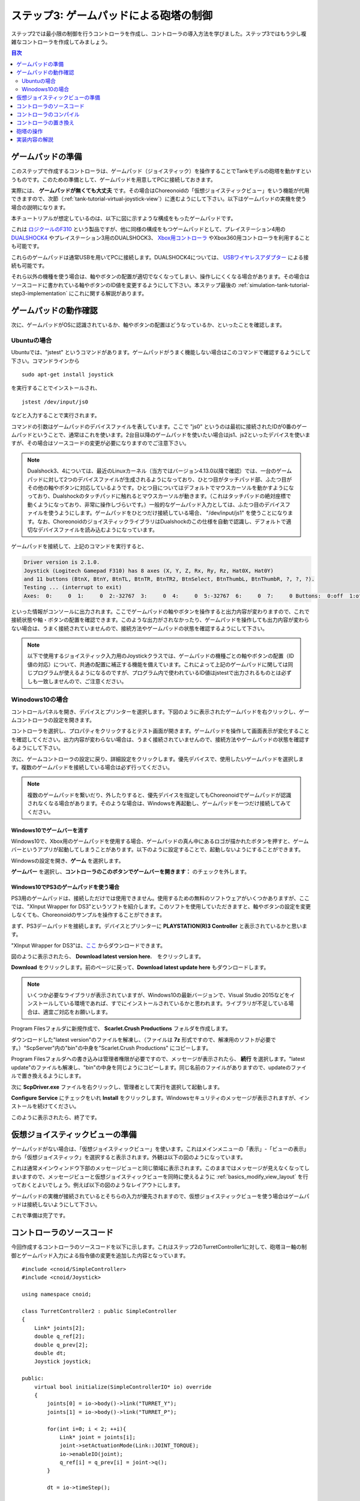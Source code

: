 
ステップ3: ゲームパッドによる砲塔の制御
=======================================

ステップ2では最小限の制御を行うコントローラを作成し、コントローラの導入方法を学びました。ステップ3ではもう少し複雑なコントローラを作成してみましょう。

.. contents:: 目次
   :local:
   :depth: 2

.. _simulation-tank-tutorial-gamepad:

ゲームパッドの準備
------------------

.. highlight:: sh

このステップで作成するコントローラは、ゲームパッド（ジョイスティック）を操作することでTankモデルの砲塔を動かすというものです。このための準備として、ゲームパッドを用意してPCに接続しておきます。

実際には、 **ゲームパッドが無くても大丈夫** です。その場合はChoreonoidの「仮想ジョイスティックビュー」をいう機能が代用できますので、次節（:ref:`tank-tutorial-virtual-joystick-view`）に進むようにして下さい。以下はゲームパッドの実機を使う場合の説明になります。

本チュートリアルが想定しているのは、以下に図に示すような構成をもったゲームパッドです。

.. image:: images/f310.jpg

これは `ロジクールのF310 <http://gaming.logicool.co.jp/ja-jp/product/f310-gamepad>`_ という製品ですが、他に同様の構成をもつゲームパッドとして、プレイステーション4用の `DUALSHOCK4 <http://www.jp.playstation.com/ps4/peripheral/cuhzct1j.html>`_ やプレイステーション3用のDUALSHOCK3、 `Xbox用コントローラ <https://www.xbox.com/ja-JP/xbox-one/accessories/controllers/xbox-black-wireless-controller>`_ やXbox360用コントローラを利用することも可能です。

これらのゲームパッドは通常USBを用いてPCに接続します。DUALSHOCK4については、 `USBワイヤレスアダプター <http://www.jp.playstation.com/ps4/peripheral/cuhzwa1j.html>`_ による接続も可能です。

それら以外の機種を使う場合は、軸やボタンの配置が適切でなくなってしまい、操作しにくくなる場合があります。その場合はソースコードに書かれている軸やボタンのID値を変更するようにして下さい。本ステップ最後の :ref:`simulation-tank-tutorial-step3-implementation` にこれに関する解説があります。

ゲームパッドの動作確認
--------------------------

次に、ゲームパッドがOSに認識されているか、軸やボタンの配置はどうなっているか、といったことを確認します。

Ubuntuの場合
~~~~~~~~~~~~~~~~~~

Ubuntuでは、"jstest" というコマンドがあります。ゲームパッドがうまく機能しない場合はこのコマンドで確認するようにして下さい。コマンドラインから ::

 sudo apt-get install joystick
  
を実行することでインストールされ、 ::
   
 jstest /dev/input/js0
  
などと入力することで実行されます。

コマンドの引数はゲームパッドのデバイスファイルを表しています。ここで "js0" というのは最初に接続されたIDが0番のゲームパッドということで、通常はこれを使います。2台目以降のゲームパッドを使いたい場合はjs1、js2といったデバイスを使いますが、その場合はソースコードの変更が必要になりますのでご注意下さい。

.. note:: Dualshock3、4については、最近のLinuxカーネル（当方ではバージョン4.13.0以降で確認）では、一台のゲームパッドに対して2つのデバイスファイルが生成されるようになっており、ひとつ目がタッチパッド部、ふたつ目がその他の軸やボタンに対応しているようです。ひとつ目についてはデフォルトでマウスカーソルを動かすようになっており、Dualshockのタッチパッドに触れるとマウスカーソルが動きます。（これはタッチパッドの絶対座標で動くようになっており、非常に操作しづらいです。）一般的なゲームパッド入力としては、ふたつ目のデバイスファイルを使うようにします。ゲームパッドをひとつだけ接続している場合、 "/dev/input/js1" を使うことになります。なお、ChoreonoidのジョイスティックライブラリはDualshockのこの仕様を自動で認識し、デフォルトで適切なデバイスファイルを読み込むようになっています。

ゲームパッドを接続して、上記のコマンドを実行すると、

.. code-block:: text

 Driver version is 2.1.0.
 Joystick (Logitech Gamepad F310) has 8 axes (X, Y, Z, Rx, Ry, Rz, Hat0X, Hat0Y)
 and 11 buttons (BtnX, BtnY, BtnTL, BtnTR, BtnTR2, BtnSelect, BtnThumbL, BtnThumbR, ?, ?, ?).
 Testing ... (interrupt to exit)
 Axes:  0:     0  1:     0  2:-32767  3:     0  4:     0  5:-32767  6:     0  7:     0 Buttons:  0:off  1:off  2:off  3:off  4:off  5:off  6:off  7:off  8:off  9:off 10:off

といった情報がコンソールに出力されます。ここでゲームパッドの軸やボタンを操作すると出力内容が変わりますので、これで接続状態や軸・ボタンの配置を確認できます。このような出力がされなかったり、ゲームパッドを操作しても出力内容が変わらない場合は、うまく接続されていませんので、接続方法やゲームパッドの状態を確認するようにして下さい。

.. note:: 以下で使用するジョイスティック入力用のJoystickクラスでは、ゲームパッドの機種ごとの軸やボタンの配置（ID値の対応）について、共通の配置に補正する機能を備えています。これによって上記のゲームパッドに関しては同じプログラムが使えるようになるのですが、プログラム内で使われているID値はjstestで出力されるものとは必ずしも一致しませんので、ご注意ください。

.. _tank-tutorial-virtual-joystick-view:

Winodows10の場合
~~~~~~~~~~~~~~~~~~~~~

コントロールパネルを開き、デバイスとプリンターを選択します。下図のように表示されたゲームパッドを右クリックし、ゲームコントローラの設定を開きます。

.. image:: images/gamePad1_windows.png

コントローラを選択し、プロパティをクリックするとテスト画面が開きます。ゲームパッドを操作して画面表示が変化することを確認してください。出力内容が変わらない場合は、うまく接続されていませんので、接続方法やゲームパッドの状態を確認するようにして下さい。

.. image:: images/gamePad2_windows.png

次に、ゲームコントローラの設定に戻り、詳細設定をクリックします。優先デバイスで、使用したいゲームパッドを選択します。複数のゲームパッドを接続している場合は必ず行ってください。

.. image:: images/gamePad3_windows.png

.. note:: 複数のゲームパッドを繋いだり、外したりすると、優先デバイスを指定してもChoreonoidでゲームパッドが認識されなくなる場合があります。そのような場合は、Windowsを再起動し、ゲームパッドを一つだけ接続してみてください。

Windows10でゲームバーを消す
"""""""""""""""""""""""""""""""

Windows10で、Xbox用のゲームパッドを使用する場合、ゲームパッドの真ん中にあるロゴが描かれたボタンを押すと、ゲームバーというアプリが起動してしまうことがあります。以下のように設定することで、起動しないようにすることができます。

Windowsの設定を開き、**ゲーム** を選択します。

.. image:: images/GameBar1.png

**ゲームバー** を選択し、**コントローラのこのボタンでゲームバーを開きます：** のチェックを外します。

.. image:: images/GameBar2.png

Windows10でPS3のゲームパッドを使う場合
"""""""""""""""""""""""""""""""""""""""""""

PS3用のゲームパッドは、接続しただけでは使用できません。使用するための無料のソフトウェアがいくつかありますが、ここでは、"XInput Wrapper for DS3"というソフトを紹介します。このソフトを使用していただきますと、軸やボタンの設定を変更しなくても、Choreonoidのサンプルを操作することができます。

まず、PS3デームパッドを接続します。デバイスとプリンターに **PLAYSTATION(R)3 Controller** と表示されているかと思います。

"XInput Wrapper for DS3"は、`ここ <https://forums.pcsx2.net/Thread-XInput-Wrapper-for-DS3-and-Play-com-USB-Dual-DS2-Controller>`_ からダウンロードできます。

.. image:: images/WrapperForDS3.png

図のように表示されたら、 **Download latest version here.**　をクリックします。

.. image:: images/WrapperForDS3_1.png

**Download** をクリックします。前のページに戻って、**Download latest update here** もダウンロードします。

.. note:: いくつか必要なライブラリが表示されていますが、Windows10の最新バージョンで、Visual Studio 2015などをインストールしている環境であれば、すでにインストールされているかと思われます。ライブラリが不足している場合は、適宜ご対応をお願いします。

Program Filesフォルダに新規作成で、 **Scarlet.Crush Productions** フォルダを作成します。

ダウンロードした"latest version"のファイルを解凍し、（ファイルは **7z** 形式ですので、解凍用のソフトが必要です。）"ScpServer"内の"bin"の中身を"Scarlet.Crush Productions" にコピーします。

.. image:: images/WrapperForDS3_2.png

Program Filesフォルダへの書き込みは管理者権限が必要ですので、メッセージが表示されたら、 **続行** を選択します。"latest update"のファイルも解凍し、"bin"の中身を同じようにコピーします。同じ名前のファイルがありますので、updateのファイルで置き換えるようにします。

次に **ScpDriver.exe** ファイルを右クリックし、管理者として実行を選択して起動します。

.. image:: images/WrapperForDS3_7.png

**Configure Service** にチェックをいれ **Install** をクリックします。Windowsセキュリティのメッセージが表示されますが、インストールを続けてください。

.. image:: images/WrapperForDS3_9.png

このように表示されたら、終了です。

仮想ジョイスティックビューの準備
--------------------------------

ゲームパッドがない場合は、「仮想ジョイスティックビュー」を使います。これはメインメニューの「表示」-「ビューの表示」から「仮想ジョイスティック」を選択すると表示されます。外観は以下の図のようになっています。

.. image:: images/joystickview.png

これは通常メインウィンドウ下部のメッセージビューと同じ領域に表示されます。このままではメッセージが見えなくなってしまいますので、メッセージビューと仮想ジョイスティックビューを同時に使えるように :ref:`basics_modify_view_layout` を行っておくとよいでしょう。例えば以下の図のようなレイアウトにします。

.. image:: images/joystickview-layout.png

ゲームパッドの実機が接続されているとそちらの入力が優先されますので、仮想ジョイスティックビューを使う場合はゲームパッドは接続しないようにして下さい。

これで準備は完了です。


コントローラのソースコード
--------------------------

.. highlight:: C++
   :linenothreshold: 7

今回作成するコントローラのソースコードを以下に示します。これはステップ2のTurretController1に対して、砲塔ヨー軸の制御とゲームパッド入力による指令値の変更を追加した内容となっています。 ::

 #include <cnoid/SimpleController>
 #include <cnoid/Joystick>
 
 using namespace cnoid;
 
 class TurretController2 : public SimpleController
 { 
     Link* joints[2];
     double q_ref[2];
     double q_prev[2];
     double dt;
     Joystick joystick;
 
 public:
     virtual bool initialize(SimpleControllerIO* io) override
     {
         joints[0] = io->body()->link("TURRET_Y");
         joints[1] = io->body()->link("TURRET_P");
 
         for(int i=0; i < 2; ++i){
             Link* joint = joints[i];
             joint->setActuationMode(Link::JOINT_TORQUE);
             io->enableIO(joint);
             q_ref[i] = q_prev[i] = joint->q();
         }
 
         dt = io->timeStep();
       
         return true;
     }
 
     virtual bool control() override
     {
         static const double P = 200.0;
         static const double D = 50.0;
         static const int axisID[] = { 2, 3 };
 
         joystick.readCurrentState();
 
         for(int i=0; i < 2; ++i){
             Link* joint = joints[i];
             double q = joint->q();
             double dq = (q - q_prev[i]) / dt;
             double dq_ref = 0.0;
 
             double pos = joystick.getPosition(axisID[i]);
             if(fabs(pos) > 0.25){
                 double deltaq = 0.002 * pos;
                 q_ref[i] += deltaq;
                 dq_ref = deltaq / dt;
             }
      
             joint->u() = P * (q_ref[i] - q) + D * (dq_ref - dq);
             q_prev[i] = q;
         }
 
         return true;
     }
 };
 
 CNOID_IMPLEMENT_SIMPLE_CONTROLLER_FACTORY(TurretController2)

コントローラのコンパイル
------------------------

上記のソースコードを入力・保存し、コンパイルを行いましょう。

手順はステップ2で行ったのと同様です。ソースコードを "TurretController2.cpp" というファイル名でプロジェクトディレクトリに保存し、CMakeLists.txt に以下の記述を追加して下さい。

.. code-block:: cmake

 add_cnoid_simple_controller(TankTutorial_TurretController2 TurretController2.cpp)

これでChoreonoid本体のコンパイル操作を行うと、このコントローラも同時にコンパイルされ、コントローラディレクトリ内に "TankTutorial_TurretController2.so" というファイルが生成されます。

コントローラの置き換え
----------------------

今度はこのコントローラをTankモデルのコントローラとして使用するようにしましょう。

ステップ2で作成したプロジェクトがあるかと思いますので、そこのコントローラの設定だけを変えることにします。ステップ2で解説した :ref:`simulation-tank-tutorial-set-controller` を再度行って、今回作成した "TankTutorial_TurretController2.so" のコントローラファイルに置き換えるようにして下さい。

これでコントローラの準備は完了です。この状態でプロジェクトを "step3.cnoid" といったファイル名で保存し直しておくとよいでしょう。

仮想ジョイスティックビューを使用する場合は、必ずビューが表示されている状態でプロジェクトを保存してください。Joystickオブジェクトは、生成時に接続されているJoystickの状態を確認します。プロジェクトファイルに仮想ジョイスティックビューの設定が保存されていれば、プロジェクトの読み込み時に仮想ジョイスティックビューが復元され、その後コントローラが作成され、コントローラが仮想ジョイスティックビューを認識します。また、コントローラアイテムのプロパティで、再読込の項をTrueにすると、シミュレーション開始時に、毎回コントローラを作成し直すように設定出来ます。

砲塔の操作
----------

シミュレーションを実行しましょう。

今回はゲームパッドでTankモデルの砲塔を動かせるはずですので、動かしてみましょう。F310であれば、右下のアナログスティックを砲塔の操作に対応させていますので、この軸を操作して下さい。別の機種の場合は、どの軸が対応しているか、いろいろ動かして試してみて下さい。うまくいかない場合は、ソースコードの軸設定を変更しましょう。これは次節で解説します。

仮想ジョイスティックビューを使う場合は、キーボードで操作します。ビューに表示されているボタンは、それぞれゲームパッドの十字キーやアナログスティックの各軸や、各ボタンに対応しています。この対応関係を下図に示します。

.. image:: images/joystickview-mapping.png

この図とゲームパッドF310を見比べると、F310の主要な軸とボタンに対応していることが分かるかと思います。今回はキーボードの "J"、"L" で砲塔のヨー軸回転、"I"、"K" でピッチ軸回転を操作できることになります。

注意点として、 仮想ジョイスティックビューは **キーボードフォーカスが入っていないと機能しません。** このため、使用の際にはいったんこのビューをマウスでクリックするなどして、フォーカスを入れておく必要があります。操作している最中にシーンビューの視点を変えるなどの操作をした場合、フォーカスはそちらに行ってしまっているので、再度仮想ジョイスティックビューをクリックしてフォーカスを入れなおす必要があります。

Tankモデルの砲塔をうまく動かせましたでしょうか？このように、コントローラ次第で、様々な操作が可能となってきます。外部デバイスからの入力を取り込むことで、コントローラの幅も広がります。

.. _simulation-tank-tutorial-step3-implementation:

実装内容の解説
--------------

今回のTurretController2も、ステップ2で作成したTurretController1と同様に、PD制御で砲塔の軸を制御するというもので、その部分は基本的に変わりません。

ただ、これをベースとして、以下の２点を拡張した点が異なっています。

1. 砲塔ヨー軸に対応する "TURRET_Y" 関節に加えて、ピッチ軸に対応する "TURRET_P" 関節も制御するようにした。
2. PD制御の目標関節角について、モデルの初期角度に固定するのではなく、ゲームパッド（ジョイスティック）からの入力に応じて変化させるようにした。

1については関連する変数を配列化し、forループによってそれぞれに同じ処理を行うようにしただけです。

2についてはChoreonoidが提供する "Joysitick" クラスを用いてジョイスティックからの入力を取得するようにしました。これについて解説しましょう。

まず、 ::

 #include <cnoid/Joystick>

によってJoystickクラスが定義されているヘッダをインクルードしています。

JoystickクラスのオブジェクトはTurretController2のメンバ変数 ::

 Joystick joystick;

として定義しています。コンストラクタはデフォルトのものを使っており、この場合は "/dev/input/js0" のデバイスファイルがジョイスティックの入力元となります。また、このデバイスファイルが存在しない場合、仮想ジョイスティックビューがあればそちらを入力元とします。

ジョイスティックの状態を取得するにあたっては、まず ::

 joystick.readCurrentState();

を実行します。するとデバイスファイルや仮想ジョイスティックビューから、ジョイスティックの現在の状態が読み込まれます。

あとは ::

 joystick.getPosition(軸ID）

によって、軸の状態（どれだけ倒しているか）を -1.0 〜 +1.0 の値として取得できますし、 ::

 joystick.getButtonState(ボタンID)

によって、ボタンが押しているかどうかの値をbool値として取得できます。ボタンについてはステップ5以降のコントローラで利用します。

注意点として、アナログスティックの軸の状態値について、0が中立点となるのですが、スティックを倒していない場合でも常に値が0になるとは限りません。ですので、倒しているかどうかの判定として、一定の閾値をかませることが必要になります。この処理は上記ソースコードのcontrol関数内で ::

 if(fabs(pos) > 0.25){
  
というコードで行っています。
 
ジョイスティックの軸の対応は、control関数内の ::

 static const int axisID[] = { 3, 4 };

で設定しています。ここの3,4がそれぞれ砲塔ヨー軸、ピッチ軸に対応させる軸ID値で、F310の場合は右アナログスティックに対応しています。他のゲームパッドの場合も、jstestコマンドの出力を確認するなどして、適切な軸に対応させて下さい。

実際に目標関節角度を設定している箇所は、control関数内の ::

 double pos = joystick.getPosition(axisID[i]);
 if(fabs(pos) > 0.25){
     double deltaq = 0.002 * pos;
     q_ref[i] += deltaq;
     dq_ref = deltaq / dt;
 }

の部分になります。ここでq_ref[i]が目標関節角、dq_refが目標関節角速度に対応する変数です。あとはこれらの目標値を使って、パート1と同様のPD制御を行っています。
